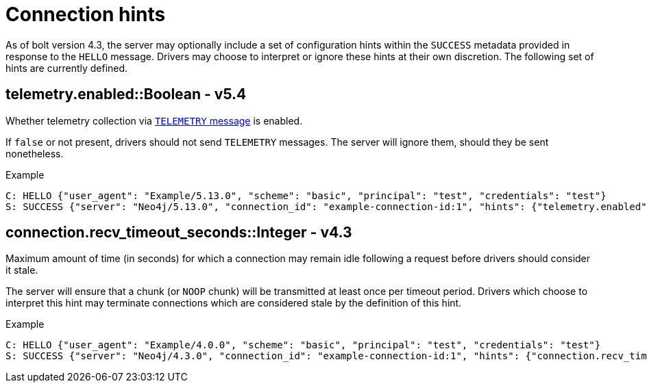 :page-toclevels: 0

# Connection hints

As of bolt version 4.3, the server may optionally include a set of configuration hints within the `SUCCESS` metadata provided in response to the `HELLO` message.
Drivers may choose to interpret or ignore these hints at their own discretion.
The following set of hints are currently defined.


[[hint-telemetry-enabled]]
## telemetry.enabled::Boolean - v5.4

Whether telemetry collection via xref:bolt/message.adoc#messages-telemetry[`TELEMETRY` message] is enabled.

If `false` or not present, drivers should not send `TELEMETRY` messages.
The server will ignore them, should they be sent nonetheless.

.Example
[source, Bolt]
----
C: HELLO {"user_agent": "Example/5.13.0", "scheme": "basic", "principal": "test", "credentials": "test"}
S: SUCCESS {"server": "Neo4j/5.13.0", "connection_id": "example-connection-id:1", "hints": {"telemetry.enabled": true}}
----


[[hint-recv-timeout-seconds]]
## connection.recv_timeout_seconds::Integer - v4.3

Maximum amount of time (in seconds) for which a connection may remain idle following a request before drivers should consider it stale.

The server will ensure that a chunk (or `NOOP` chunk) will be transmitted at least once per timeout period. Drivers which choose to interpret this hint may terminate connections which are considered stale by the definition of this hint.

.Example
[source, Bolt]
----
C: HELLO {"user_agent": "Example/4.0.0", "scheme": "basic", "principal": "test", "credentials": "test"}
S: SUCCESS {"server": "Neo4j/4.3.0", "connection_id": "example-connection-id:1", "hints": {"connection.recv_timeout_seconds": 120}}
----

